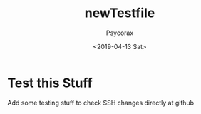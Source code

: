 #+AUTHOR: Psycorax
#+Title: newTestfile
#+DATE: <2019-04-13 Sat>

* Test this Stuff
  Add some testing stuff to check SSH
  changes directly at github
